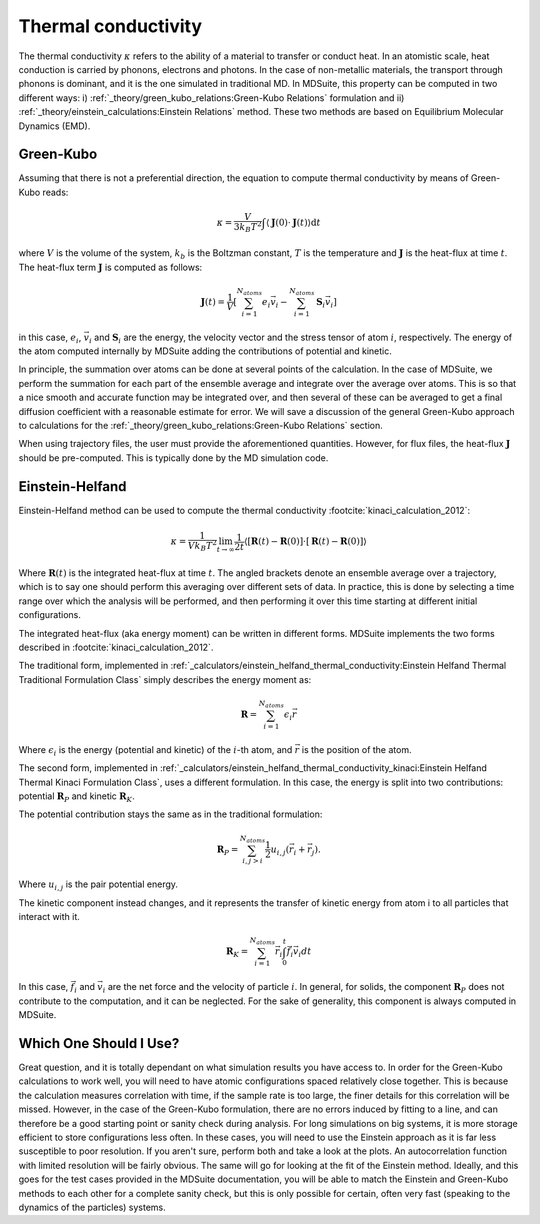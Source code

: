 Thermal conductivity
=====================================================

The thermal conductivity :math:`\kappa`  refers to the ability of a material to transfer or conduct heat. In an atomistic scale, heat conduction
is carried by phonons, electrons and photons. In the case of non-metallic materials, the transport through phonons is dominant, and
it is the one simulated in traditional MD.
In MDSuite, this property can be computed in two different ways:
i) :ref:`_theory/green_kubo_relations:Green-Kubo Relations` formulation and ii) :ref:`_theory/einstein_calculations:Einstein Relations` method.
These two methods are based on Equilibrium Molecular Dynamics (EMD).

Green-Kubo
---------------------------
Assuming that there is not a preferential direction, the equation to compute thermal conductivity by means of Green-Kubo reads:

.. math::

    \kappa = \frac{V}{3 k_B T^2} \int \langle \mathbf{J}(0) \cdot \mathbf{J}(t) \rangle \mathrm{d} t

where :math:`V` is the volume of the system, :math:`k_b` is the Boltzman constant, :math:`T` is the temperature and
:math:`\mathbf{J}` is the heat-flux at time :math:`t`. The heat-flux term :math:`\mathbf{J}` is computed as follows:

.. math::

    \mathbf{J}(t) = \frac{1}{V} \left[ \sum_{i=1}^{N_{atoms}} e_i \vec{v}_i - \sum_{i=1}^{N_{atoms}} \mathbf{S}_i \vec{v}_i \right]

in this case, :math:`e_i`,  :math:`\vec{v}_i` and  :math:`\mathbf{S}_i` are the energy, the velocity vector and
the stress tensor of atom :math:`i`, respectively. The energy of the atom computed internally by MDSuite adding the contributions of potential and kinetic.

In principle, the summation over atoms can be done
at several points of the calculation. In the case of MDSuite, we perform the summation for each part of the ensemble
average and integrate over the average over atoms. This is so that a nice smooth and accurate function may be integrated
over, and then several of these can be averaged to get a final diffusion coefficient with a reasonable estimate for error.
We will save a discussion of the general Green-Kubo approach to calculations for the
:ref:`_theory/green_kubo_relations:Green-Kubo Relations` section.

When using trajectory files, the user must provide the aforementioned quantities. However, for flux files, the heat-flux :math:`\mathbf{J}`
should be pre-computed. This is typically done by the MD simulation code.

Einstein-Helfand
---------------------------

Einstein-Helfand method can be used to compute the thermal conductivity :footcite:`kinaci_calculation_2012`:

.. math::

    \kappa = \frac{1}{V k_B T^2} \lim_{t \to \infty} \frac{1}{2t} \langle [\mathbf{R}(t)-\mathbf{R}(0)]\cdot[\mathbf{R}(t)-\mathbf{R}(0)]  \rangle

Where :math:`\mathbf{R}(t)` is the integrated heat-flux at time :math:`t`. The angled brackets denote
an ensemble average over a trajectory, which is to say one should perform this averaging over different sets of data. In
practice, this is done by selecting a time range over which the analysis will be performed, and then performing it over
this time starting at different initial configurations.

The integrated heat-flux (aka energy moment) can be written in different forms. MDSuite implements the two forms described in :footcite:`kinaci_calculation_2012`.

The traditional form, implemented in :ref:`_calculators/einstein_helfand_thermal_conductivity:Einstein Helfand Thermal Traditional Formulation Class` simply describes the energy moment as:

.. math::

    \mathbf{R} = \sum_{i=1}^{N_{atoms}} \epsilon_i \vec{r}

Where :math:`\epsilon_i` is the energy (potential and kinetic) of the :math:`i`-th atom, and :math:`\vec{r}` is the position of the atom.

The second form, implemented in :ref:`_calculators/einstein_helfand_thermal_conductivity_kinaci:Einstein Helfand Thermal Kinaci Formulation Class`, uses a different formulation.
In this case, the energy is split into two contributions: potential :math:`\mathbf{R}_P` and kinetic :math:`\mathbf{R}_K`.

The potential contribution stays the same as in the traditional formulation:

.. math::

    \mathbf{R}_P = \sum_{i,j>i}^{N_{atoms}} \frac{1}{2} u_{i,j} (\vec{r_i}+\vec{r_j}).
Where :math:`u_{i,j}` is the pair potential energy.


The kinetic component instead changes, and it represents the transfer of kinetic energy from atom i to all particles that interact with it.

.. math::

    \mathbf{R}_K = \sum_{i=1}^{N_{atoms}} \vec{r_i} \int_0^t \vec{f_i} \vec{v_i} dt

In this case, :math:`\vec{f_i}` and :math:`\vec{v_i}` are the net force and the velocity of particle :math:`i`.
In general, for solids, the component :math:`\mathbf{R}_P` does not contribute to the computation, and it can be neglected.
For the sake of generality, this component is always computed in MDSuite. 

Which One Should I Use?
---------------------------
Great question, and it is totally dependant on what simulation results you have access to. In order for the Green-Kubo
calculations to work well, you will need to have atomic configurations spaced relatively close together. This is because
the calculation measures correlation with time, if the sample rate is too large, the finer details for this correlation
will be missed. However, in the case of the Green-Kubo formulation, there are no errors induced by fitting to a line, and
can therefore be a good starting point or sanity check during analysis.
For long simulations on big systems, it is more storage efficient to store configurations less often. In these cases,
you will need to use the Einstein approach as it is far less susceptible to poor resolution.
If you aren't sure, perform both and take a look at the plots. An autocorrelation function with limited resolution will
be fairly obvious. The same will go for looking at the fit of the Einstein method. Ideally, and this goes for the test
cases provided in the MDSuite documentation, you will be able to match the Einstein and Green-Kubo methods to each other
for a complete sanity check, but this is only possible for certain, often very fast (speaking to the dynamics of the
particles) systems.

.. footbibliography::
